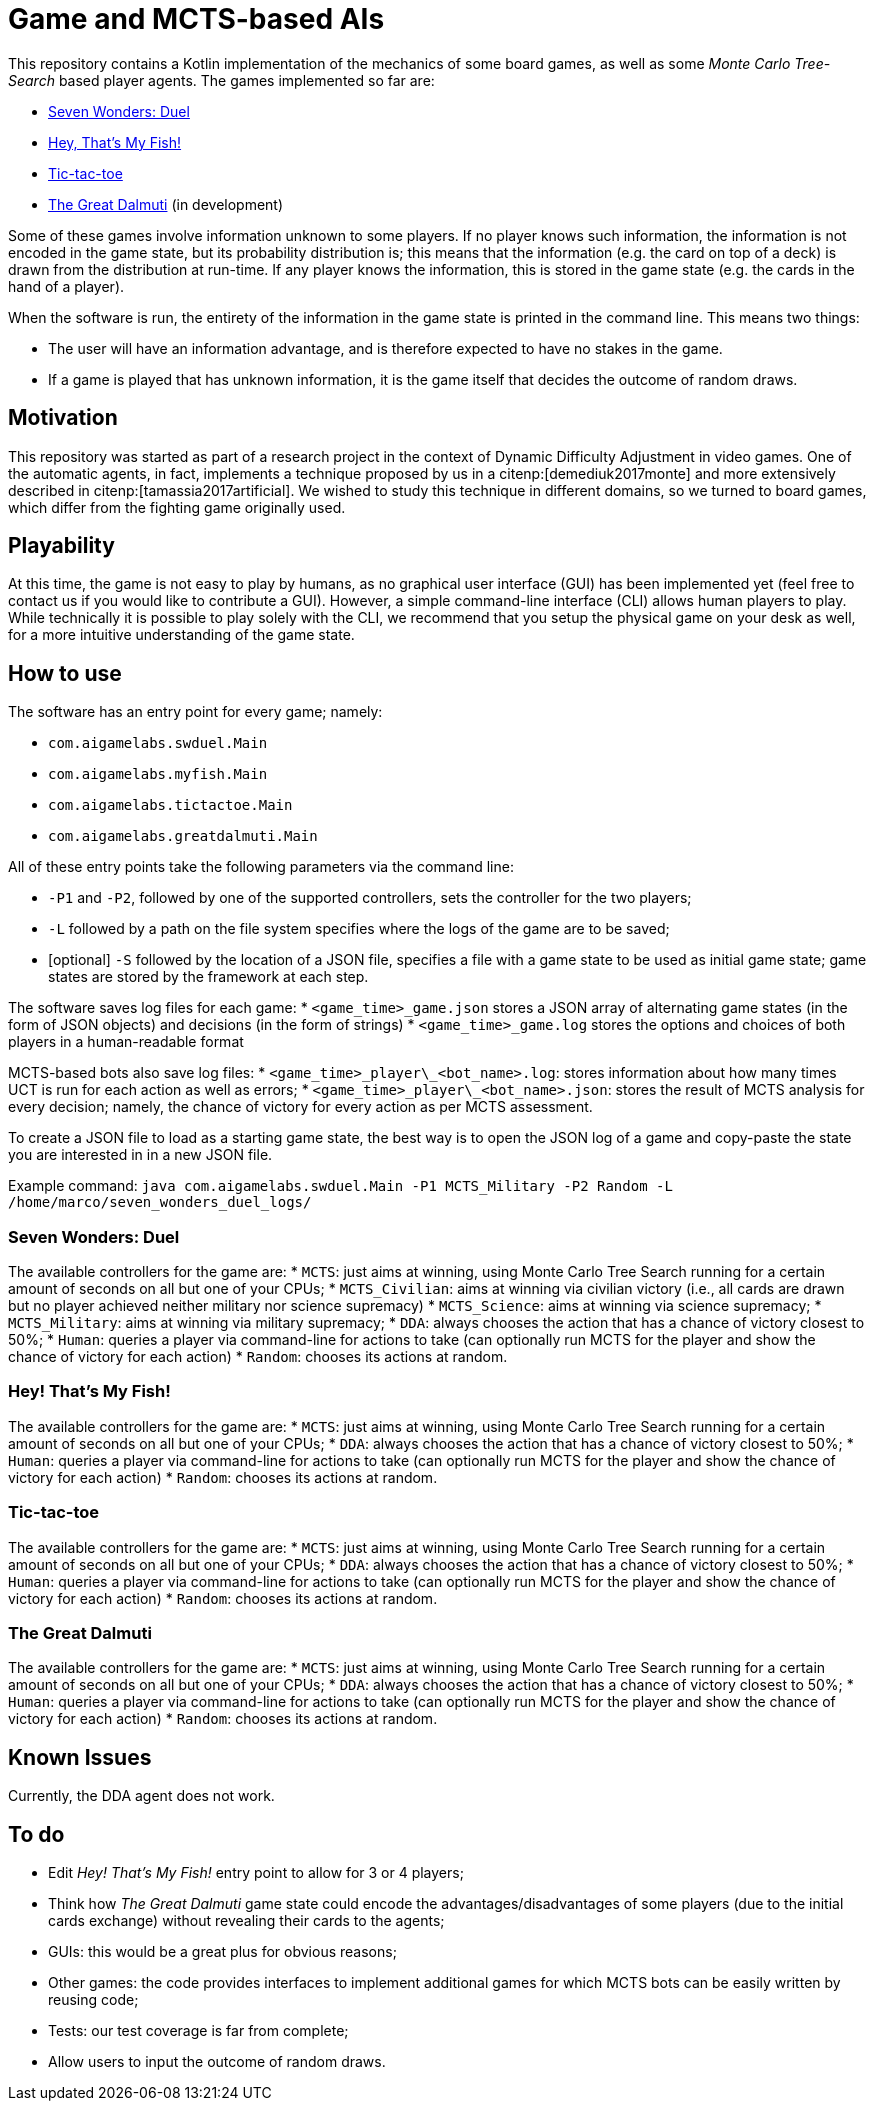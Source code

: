= Game and MCTS-based AIs

This repository contains a Kotlin implementation of the mechanics of some board games, as well as some _Monte Carlo Tree-Search_ based player agents.
The games implemented so far are:

* link:https://boardgamegeek.com/boardgame/173346/7-wonders-duel[Seven Wonders: Duel]
* link:https://boardgamegeek.com/boardgame/8203/hey-s-my-fish[Hey, That's My Fish!]
* link:https://boardgamegeek.com/boardgame/11901/tic-tac-toe[Tic-tac-toe]
* link:https://boardgamegeek.com/boardgame/929/great-dalmuti[The Great Dalmuti] (in development)

Some of these games involve information unknown to some players. If no player knows such information, the information is not encoded in the game state, but its probability distribution is; this means that the information (e.g. the card on top of a deck) is drawn from the distribution at run-time. If any player knows the information, this is stored in the game state (e.g. the cards in the hand of a player).

When the software is run, the entirety of the information in the game state is printed in the command line. This means two things:

* The user will have an information advantage, and is therefore expected to have no stakes in the game.
* If a game is played that has unknown information, it is the game itself that decides the outcome of random draws.


== Motivation
This repository was started as part of a research project in the context of Dynamic Difficulty Adjustment in video games.
One of the automatic agents, in fact, implements a technique proposed by us in a citenp:[demediuk2017monte] and more extensively described in citenp:[tamassia2017artificial].
We wished to study this technique in different domains, so we turned to board games, which differ from the fighting game originally used.

== Playability
At this time, the game is not easy to play by humans, as no graphical user interface (GUI) has been implemented yet (feel free to contact us if you would like to contribute a GUI). However, a simple command-line interface (CLI) allows human players to play.
While technically it is possible to play solely with the CLI, we recommend that you setup the physical game on your desk as well, for a more intuitive understanding of the game state.

== How to use
The software has an entry point for every game; namely:

* `com.aigamelabs.swduel.Main`
* `com.aigamelabs.myfish.Main`
* `com.aigamelabs.tictactoe.Main`
* `com.aigamelabs.greatdalmuti.Main`

All of these entry points take the following parameters via the command line:

*   `-P1` and `-P2`, followed by one of the supported controllers, sets the controller for the two players;
*   `-L` followed by a path on the file system specifies where the logs of the game are to be saved;
*   [optional] `-S` followed by the location of a JSON file, specifies a file with a game state to be used as initial game state; game states are stored by the framework at each step.

The software saves log files for each game:
*   `<game_time>_game.json` stores a JSON array of alternating game states (in the form of JSON objects) and decisions (in the form of strings)
*   `<game_time>_game.log` stores the options and choices of both players in a human-readable format

MCTS-based bots also save log files:
*   `<game_time>\_player\_<bot_name>.log`: stores information about how many times UCT is run for each action as well as errors;
*   `<game_time>\_player\_<bot_name>.json`: stores the result of MCTS analysis for every decision; namely, the chance of victory for every action as per MCTS assessment.

To create a JSON file to load as a starting game state, the best way is to open the JSON log of a game and copy-paste the state you are interested in in a new JSON file.

Example command:
`java com.aigamelabs.swduel.Main -P1 MCTS_Military -P2 Random -L /home/marco/seven_wonders_duel_logs/`

=== Seven Wonders: Duel

The available controllers for the game are:
*   `MCTS`: just aims at winning, using Monte Carlo Tree Search running for a certain amount of seconds on all but one of your CPUs;
*   `MCTS_Civilian`: aims at winning via civilian victory (i.e., all cards are drawn but no player achieved neither military nor science supremacy)
*   `MCTS_Science`: aims at winning via science supremacy;
*   `MCTS_Military`: aims at winning via military supremacy;
*   `DDA`: always chooses the action that has a chance of victory closest to 50%;
*   `Human`: queries a player via command-line for actions to take (can optionally run MCTS for the player and show the chance of victory for each action)
*   `Random`: chooses its actions at random.

=== Hey! That's My Fish!

The available controllers for the game are:
*   `MCTS`: just aims at winning, using Monte Carlo Tree Search running for a certain amount of seconds on all but one of your CPUs;
*   `DDA`: always chooses the action that has a chance of victory closest to 50%;
*   `Human`: queries a player via command-line for actions to take (can optionally run MCTS for the player and show the chance of victory for each action)
*   `Random`: chooses its actions at random.

=== Tic-tac-toe

The available controllers for the game are:
*   `MCTS`: just aims at winning, using Monte Carlo Tree Search running for a certain amount of seconds on all but one of your CPUs;
*   `DDA`: always chooses the action that has a chance of victory closest to 50%;
*   `Human`: queries a player via command-line for actions to take (can optionally run MCTS for the player and show the chance of victory for each action)
*   `Random`: chooses its actions at random.

=== The Great Dalmuti

The available controllers for the game are:
*   `MCTS`: just aims at winning, using Monte Carlo Tree Search running for a certain amount of seconds on all but one of your CPUs;
*   `DDA`: always chooses the action that has a chance of victory closest to 50%;
*   `Human`: queries a player via command-line for actions to take (can optionally run MCTS for the player and show the chance of victory for each action)
*   `Random`: chooses its actions at random.

== Known Issues
Currently, the DDA agent does not work.

== To do
* Edit _Hey! That's My Fish!_ entry point to allow for 3 or 4 players;
* Think how _The Great Dalmuti_ game state could encode the advantages/disadvantages of some players (due to the initial cards exchange) without revealing their cards to the agents;
* GUIs: this would be a great plus for obvious reasons;
* Other games: the code provides interfaces to implement additional games for which MCTS bots can be easily written by reusing code;
* Tests: our test coverage is far from complete;
* Allow users to input the outcome of random draws.